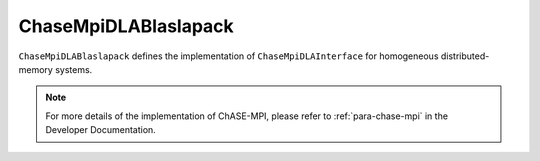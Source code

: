 ChaseMpiDLABlaslapack
^^^^^^^^^^^^^^^^^^^^^^^

``ChaseMpiDLABlaslapack`` defines the implementation of ``ChaseMpiDLAInterface``
for homogeneous distributed-memory systems.


.. note::
    For more details of the implementation of ChASE-MPI, please refer to :ref:`para-chase-mpi`
    in the Developer Documentation.

